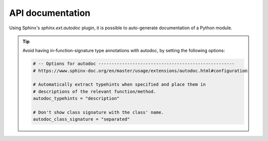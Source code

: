..
   Copyright (c) 2021 Pradyun Gedam
   Licensed under Creative Commons Attribution-ShareAlike 4.0 International License
   SPDX-License-Identifier: CC-BY-SA-4.0

*****************
API documentation
*****************

Using Sphinx's `sphinx.ext.autodoc` plugin, it is possible to auto-generate documentation of a Python module.

.. tip::
    Avoid having in-function-signature type annotations with autodoc,
    by setting the following options:

    .. code-block:: python

        # -- Options for autodoc ----------------------------------------------------
        # https://www.sphinx-doc.org/en/master/usage/extensions/autodoc.html#configuration

        # Automatically extract typehints when specified and place them in
        # descriptions of the relevant function/method.
        autodoc_typehints = "description"

        # Don't show class signature with the class' name.
        autodoc_class_signature = "separated"


